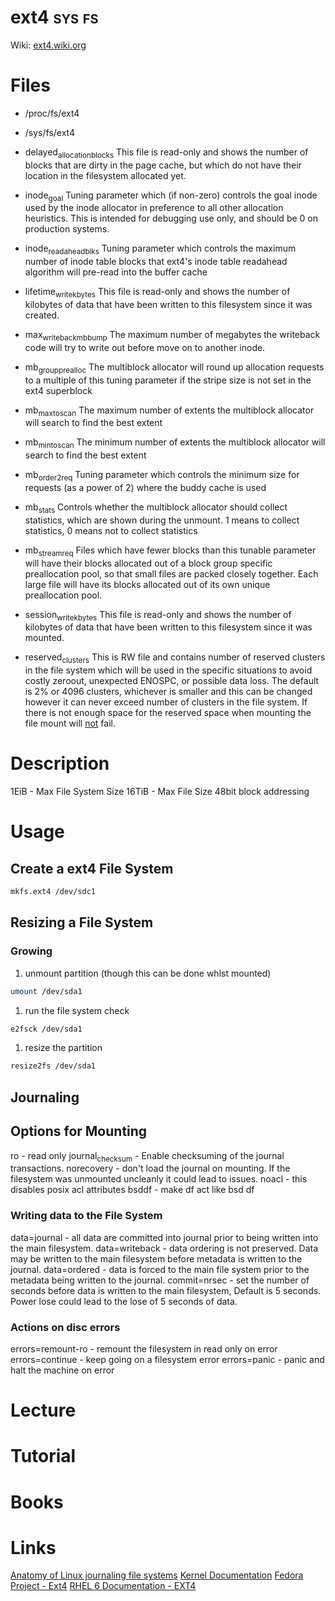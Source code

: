#+TAGS: sys fs


* ext4                                                               :sys:fs:
Wiki: [[https://ext4.wiki.kernel.org/index.php/Main_Page][ext4.wiki.org]]
* Files
- /proc/fs/ext4
- /sys/fs/ext4
- delayed_allocation_blocks   This file is read-only and shows the number of
                              blocks that are dirty in the page cache, but
                              which do not have their location in the
                              filesystem allocated yet.

- inode_goal                  Tuning parameter which (if non-zero) controls
                              the goal inode used by the inode allocator in
                              preference to all other allocation heuristics.
                              This is intended for debugging use only, and
                              should be 0 on production systems.

- inode_readahead_blks        Tuning parameter which controls the maximum
                              number of inode table blocks that ext4's inode
                              table readahead algorithm will pre-read into
                              the buffer cache

- lifetime_write_kbytes       This file is read-only and shows the number of
                              kilobytes of data that have been written to this
                              filesystem since it was created.

- max_writeback_mb_bump       The maximum number of megabytes the writeback
                              code will try to write out before move on to
                              another inode.

- mb_group_prealloc           The multiblock allocator will round up allocation
                              requests to a multiple of this tuning parameter if
                              the stripe size is not set in the ext4 superblock

- mb_max_to_scan              The maximum number of extents the multiblock
                              allocator will search to find the best extent

- mb_min_to_scan              The minimum number of extents the multiblock
                              allocator will search to find the best extent

- mb_order2_req               Tuning parameter which controls the minimum size
                              for requests (as a power of 2) where the buddy
                              cache is used

- mb_stats                    Controls whether the multiblock allocator should
                              collect statistics, which are shown during the
                              unmount. 1 means to collect statistics, 0 means
                              not to collect statistics

- mb_stream_req               Files which have fewer blocks than this tunable
                              parameter will have their blocks allocated out
                              of a block group specific preallocation pool, so
                              that small files are packed closely together.
                              Each large file will have its blocks allocated
                              out of its own unique preallocation pool.

- session_write_kbytes        This file is read-only and shows the number of
                              kilobytes of data that have been written to this
                              filesystem since it was mounted.

- reserved_clusters           This is RW file and contains number of reserved
                              clusters in the file system which will be used
                              in the specific situations to avoid costly
                              zeroout, unexpected ENOSPC, or possible data
                              loss. The default is 2% or 4096 clusters,
                              whichever is smaller and this can be changed
                              however it can never exceed number of clusters
                              in the file system. If there is not enough space
                              for the reserved space when mounting the file
                              mount will _not_ fail.

* Description
1EiB - Max File System Size
16TiB - Max File Size
48bit block addressing

* Usage
** Create a ext4 File System
#+BEGIN_SRC sh
mkfs.ext4 /dev/sdc1
#+END_SRC
** Resizing a File System
*** Growing
1. unmount partition (though this can be done whlst mounted)
#+BEGIN_SRC sh
umount /dev/sda1
#+END_SRC

2. run the file system check
#+BEGIN_SRC sh
e2fsck /dev/sda1
#+END_SRC

3. resize the partition
#+BEGIN_SRC sh
resize2fs /dev/sda1 
#+END_SRC
** Journaling

** Options for Mounting
ro - read only
journal_checksum - Enable checksuming of the journal transactions. 
norecovery - don't load the journal on mounting. If the filesystem was unmounted uncleanly it could lead to issues. 
noacl - this disables posix acl attributes
bsddf - make df act like bsd df

*** Writing data to the File System
data=journal - all data are committed into journal prior to being written into the main filesystem. 
data=writeback - data ordering is not preserved. Data may be written to the main filesystem before metadata is written to the journal.
data=ordered - data is forced to the main file system prior to the metadata being written to the journal.
commit=nrsec - set the number of seconds before data is written to the main filesystem, Default is 5 seconds. Power lose could lead to the lose of 5 seconds of data.

*** Actions on disc errors
errors=remount-ro - remount the filesystem in read only on error 
errors=continue - keep going on a filesystem error
errors=panic - panic and halt the machine on error

* Lecture
* Tutorial
* Books
* Links
[[https://www.ibm.com/developerworks/library/l-journaling-filesystems/][Anatomy of Linux journaling file systems]]
[[https://www.kernel.org/doc/Documentation/filesystems/ext4.txt][Kernel Documentation]]
[[http://fedoraproject.org/wiki/Features/Ext4][Fedora Project - Ext4]]
[[https://access.redhat.com/documentation/en-US/Red_Hat_Enterprise_Linux/6/html/Storage_Administration_Guide/ch-ext4.html][RHEL 6 Documentation - EXT4]]
